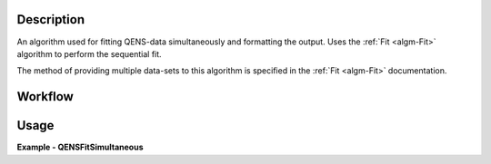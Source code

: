 
.. algorithm::

.. summary::

.. relatedalgorithms::

.. properties::

Description
-----------
An algorithm used for fitting QENS-data simultaneously and formatting the output. Uses the
:ref:`Fit <algm-Fit>` algorithm to perform the sequential fit.

The method of providing multiple data-sets to this algorithm is specified in the :ref:`Fit <algm-Fit>`
documentation.

Workflow
--------

.. diagram:: QENSFitSimultaneous-v1_wkflw.dot


Usage
-----

**Example - QENSFitSimultaneous**

.. testcode:: QENSFitSimultaneousExample

  from __future__ import print_function

  # Load sample and resolution files
  sample = Load('irs26176_graphite002_red.nxs')
  resolution = Load('irs26173_graphite002_red.nxs')

  # Set up algorithm parameters
  function = """name=LinearBackground,$domains=i,A0=0,A1=0,ties=(A0=0.000000,A1=0.0);
                (composite=Convolution,FixResolution=true,NumDeriv=true;
                name=Resolution,Workspace=resolution,WorkspaceIndex=0;
                name=Lorentzian,Amplitude=1,PeakCentre=0,FWHM=0.0175);"""
  multi_function = 'composite=MultiDomainFunction,NumDeriv=1;' + function + function
  startX = -0.547608
  endX = 0.543217
  specMin = 0
  specMax = sample.getNumberHistograms() - 1
  convolve = True  # Convolve the fitted model components with the resolution
  minimizer = "Levenberg-Marquardt"
  maxIt = 500

  # Run algorithm (fit spectra 1 and 2)
  result, params, fit_group = QENSFitSimultaneous(Function=multi_function,
                                                  InputWorkspace=sample, WorkspaceIndex=0,
                                                  InputWorkspace_1=sample, WorkspaceIndex_1=1,
                                                  StartX=startX, EndX=endX,
                                                  SpecMin=specMin, SpecMax=specMax,
                                                  ConvolveMembers=convolve,
                                                  Minimizer=minimizer, MaxIterations=maxIt)

.. categories::

.. sourcelink::
        :filename: QENSFitSimultaneous
